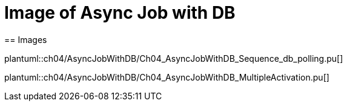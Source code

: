 = Image of Async Job with DB
== Images

plantuml::ch04/AsyncJobWithDB/Ch04_AsyncJobWithDB_Sequence_db_polling.pu[]

plantuml::ch04/AsyncJobWithDB/Ch04_AsyncJobWithDB_MultipleActivation.pu[]
